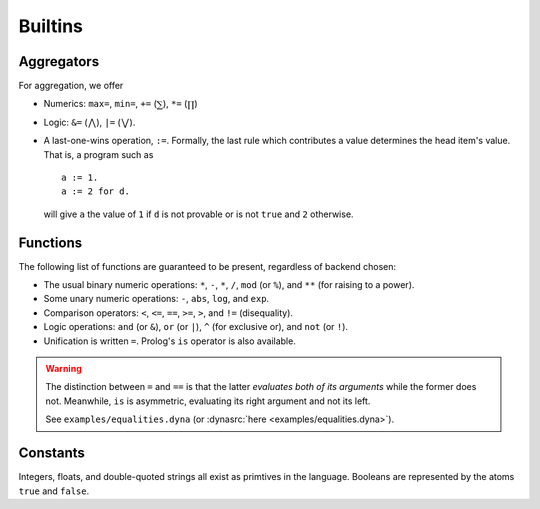 .. Builtins
   Here we describe the primitives available by default.

********
Builtins
********

Aggregators
===========

For aggregation, we offer

* Numerics: ``max=``, ``min=``, ``+=`` (:math:`\sum`), ``*=`` (:math:`\prod`)
* Logic: ``&=`` (:math:`\bigwedge`), ``|=`` (:math:`\bigvee`).

* A last-one-wins operation, ``:=``.  Formally, the last rule which
  contributes a value determines the head item's value.  That is, a program
  such as ::

    a := 1.
    a := 2 for d.

  will give ``a`` the value of ``1`` if ``d`` is not provable or is not
  ``true`` and ``2`` otherwise.

Functions
=========

The following list of functions are guaranteed to be present, regardless of
backend chosen:

* The usual binary numeric operations: ``*``, ``-``, ``*``, ``/``,
  ``mod`` (or ``%``), and ``**`` (for raising to a power).

* Some unary numeric operations: ``-``, ``abs``, ``log``, and ``exp``.

* Comparison operators: ``<``, ``<=``, ``==``, ``>=``, ``>``, and ``!=``
  (disequality).

* Logic operations: ``and`` (or ``&``), ``or`` (or ``|``), ``^``
  (for exclusive or), and ``not`` (or ``!``).

* Unification is written ``=``.  Prolog's ``is`` operator is also available.

.. warning::

   The distinction between ``=`` and ``==`` is that the latter *evaluates
   both of its arguments* while the former does not.  Meanwhile, ``is``
   is asymmetric, evaluating its right argument and not its left.

   See ``examples/equalities.dyna``
   (or :dynasrc:`here <examples/equalities.dyna>`).

Constants
=========

Integers, floats, and double-quoted strings all exist as primtives in the
language.  Booleans are represented by the atoms ``true`` and ``false``.
